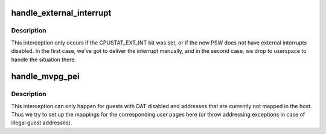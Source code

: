 .. -*- coding: utf-8; mode: rst -*-
.. src-file: arch/s390/kvm/intercept.c

.. _`handle_external_interrupt`:

handle_external_interrupt
=========================

.. c:function:: int handle_external_interrupt(struct kvm_vcpu *vcpu)

    used for external interruption interceptions

    :param struct kvm_vcpu \*vcpu:
        *undescribed*

.. _`handle_external_interrupt.description`:

Description
-----------

This interception only occurs if the CPUSTAT_EXT_INT bit was set, or if
the new PSW does not have external interrupts disabled. In the first case,
we've got to deliver the interrupt manually, and in the second case, we
drop to userspace to handle the situation there.

.. _`handle_mvpg_pei`:

handle_mvpg_pei
===============

.. c:function:: int handle_mvpg_pei(struct kvm_vcpu *vcpu)

    :param struct kvm_vcpu \*vcpu:
        *undescribed*

.. _`handle_mvpg_pei.description`:

Description
-----------

This interception can only happen for guests with DAT disabled and
addresses that are currently not mapped in the host. Thus we try to
set up the mappings for the corresponding user pages here (or throw
addressing exceptions in case of illegal guest addresses).

.. This file was automatic generated / don't edit.

